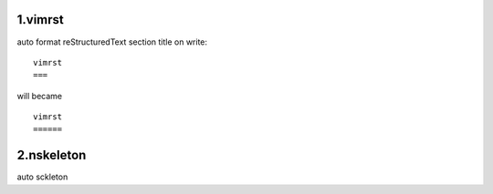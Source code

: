 1.vimrst
========


auto format reStructuredText section title on write::

    vimrst
    ===

will became ::

    vimrst
    ======


2.nskeleton
===========


auto sckleton

